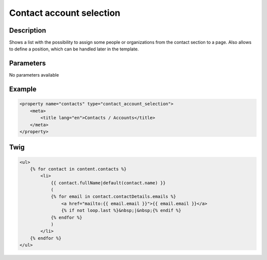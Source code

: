 Contact account selection
=========================

Description
-----------

Shows a list with the possibility to assign some people or organizations from
the contact section to a page. Also allows to define a position, which can be
handled later in the template.

Parameters
----------

No parameters available

Example
-------

.. code-block:: xml

    <property name="contacts" type="contact_account_selection">
        <meta>
            <title lang="en">Contacts / Accounts</title>
        </meta>
    </property>

Twig
----

.. code-block:: twig

    <ul>
        {% for contact in content.contacts %}
            <li>
                {{ contact.fullName|default(contact.name) }}
                (
                {% for email in contact.contactDetails.emails %}
                    <a href="mailto:{{ email.email }}">{{ email.email }}</a>
                    {% if not loop.last %}&nbsp;|&nbsp;{% endif %}
                {% endfor %}
                )
            </li>
        {% endfor %}
    </ul>
